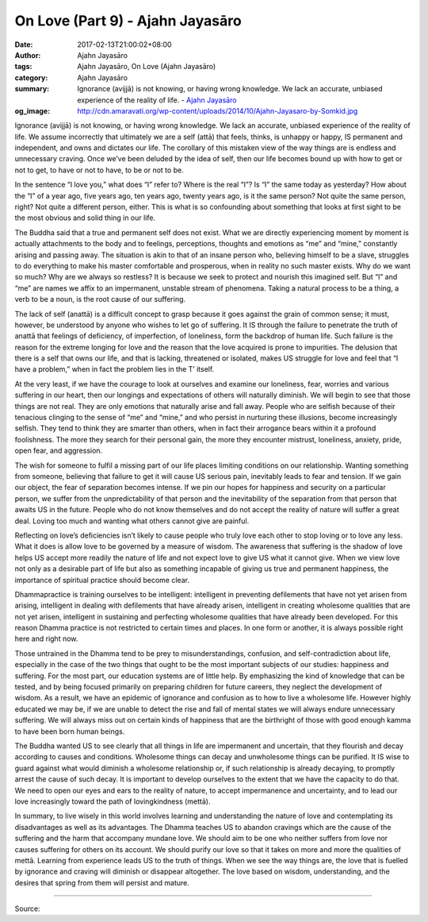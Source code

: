 On Love (Part 9) - Ajahn Jayasāro
#################################

:date: 2017-02-13T21:00:02+08:00
:author: Ajahn Jayasāro
:tags: Ajahn Jayasāro, On Love (Ajahn Jayasāro)
:category: Ajahn Jayasāro
:summary: Ignorance (avijjā) is not knowing, or having wrong knowledge. We lack an accurate, unbiased experience of the reality of life.
          - `Ajahn Jayasāro`_
:og_image: http://cdn.amaravati.org/wp-content/uploads/2014/10/Ajahn-Jayasaro-by-Somkid.jpg


Ignorance (avijjā) is not knowing, or having wrong knowledge. We lack an accurate, unbiased experience of the reality of life. We assume incorrectly that ultimately we are a self (attā) that feels, thinks, is unhappy or happy, IS permanent and independent, and owns and dictates our life. The corollary of this mistaken view of the way things are is endless and unnecessary craving. Once we’ve been deluded by the idea of self, then our life becomes bound up with how to get or not to get, to have or not to have, to be or not to be.

In the sentence “I love you,” what does “I” refer to? Where is the real “I”? Is “I” the same today as yesterday? How about the “I” of a year ago, five years ago, ten years ago, twenty years ago, is it the same person? Not quite the same person, right? Not quite a different person, either. This is what is so confounding about something that looks at first sight to be the most obvious and solid thing in our life.

The Buddha said that a true and permanent self does not exist. What we are directly experiencing moment by moment is actually attachments to the body and to feelings, perceptions, thoughts and emotions as “me” and “mine,” constantly arising and passing away. The situation is akin to that of an insane person who, believing himself to be a slave, struggles to do everything to make his master comfortable and prosperous, when in reality no such master exists. Why do we want so much? Why are we always so restless? It is because we seek to protect and nourish this imagined self. But “I” and “me” are names we affix to an impermanent, unstable stream of phenomena. Taking a natural process to be a thing, a verb to be a noun, is the root cause of our suffering.

The lack of self (anattā) is a difficult concept to grasp because it goes against the grain of common sense; it must, however, be understood by anyone who wishes to let go of suffering. It IS through the failure to penetrate the truth of anattā that feelings of deficiency, of imperfection, of loneliness, form the backdrop of human life. Such failure is the reason for the extreme longing for love and the reason that the love acquired is prone to impurities. The delusion that there is a self that owns our life, and that is lacking, threatened or isolated, makes US struggle for love and feel that “I have a problem,” when in fact the problem lies in the T’ itself.

At the very least, if we have the courage to look at ourselves and examine our loneliness, fear, worries and various suffering in our heart, then our longings and expectations of others will naturally diminish. We will begin to see that those things are not real. They are only emotions that naturally arise and fall away. People who are selfish because of their tenacious clinging to the sense of “me” and “mine,” and who persist in nurturing these illusions, become increasingly selfish. They tend to think they are smarter than others, when in fact their arrogance bears within it a profound foolishness. The more they search for their personal gain, the more they encounter mistrust, loneliness, anxiety, pride, open fear, and aggression.

The wish for someone to fulfil a missing part of our life places limiting conditions on our relationship. Wanting something from someone, believing that failure to get it will cause US serious pain, inevitably leads to fear and tension. If we gain our object, the fear of separation becomes intense. If we pin our hopes for happiness and security on a particular person, we suffer from the unpredictability of that person and the inevitability of the separation from that person that awaits US in the future. People who do not know themselves and do not accept the reality of nature will suffer a great deal. Loving too much and wanting what others cannot give are painful.

Reflecting on love’s deficiencies isn’t likely to cause people who truly love each other to stop loving or to love any less. What it does is allow love to be governed by a measure of wisdom. The awareness that suffering is the shadow of love helps US accept more readily the nature of life and not expect love to give US what it cannot give. When we view love not only as a desirable part of life but also as something incapable of giving us true and permanent happiness, the importance of spiritual practice should become clear.

Dhammapractice is training ourselves to be intelligent: intelligent in preventing defilements that have not yet arisen from arising, intelligent in dealing with defilements that have already arisen, intelligent in creating wholesome qualities that are not yet arisen, intelligent in sustaining and perfecting wholesome qualities that have already been developed. For this reason Dhamma practice is not restricted to certain times and places. In one form or another, it is always possible right here and right now.

Those untrained in the Dhamma tend to be prey to misunderstandings, confusion, and self-contradiction about life, especially in the case of the two things that ought to be the most important subjects of our studies: happiness and suffering. For the most part, our education systems are of little help. By emphasizing the kind of knowledge that can be tested, and by being focused primarily on preparing children for future careers, they neglect the development of wisdom. As a result, we have an epidemic of ignorance and confusion as to how to live a wholesome life. However highly educated we may be, if we are unable to detect the rise and fall of mental states we will always endure unnecessary suffering. We will always miss out on certain kinds of happiness that are the birthright of those with good enough kamma to have been born human beings.

The Buddha wanted US to see clearly that all things in life are impermanent and uncertain, that they flourish and decay according to causes and conditions. Wholesome things can decay and unwholesome things can be purified. It IS wise to guard against what would diminish a wholesome relationship or, if such relationship is already decaying, to promptly arrest the cause of such decay. It is important to develop ourselves to the extent that we have the capacity to do that. We need to open our eyes and ears to the reality of nature, to accept impermanence and uncertainty, and to lead our love increasingly toward the path of lovingkindness (mettā).

In summary, to live wisely in this world involves learning and understanding the nature of love and contemplating its disadvantages as well as its advantages. The Dhamma teaches US to abandon cravings which are the cause of the suffering and the harm that accompany mundane love. We should aim to be one who neither suffers from love nor causes suffering for others on its account. We should purify our love so that it takes on more and more the qualities of mettā. Learning from experience leads US to the truth of things. When we see the way things are, the love that is fuelled by ignorance and craving will diminish or disappear altogether. The love based on wisdom, understanding, and the desires that spring from them will persist and mature.

.. image:: https://scontent-tpe1-1.xx.fbcdn.net/v/t1.0-9/16711608_910469859089254_7731135236860381764_n.jpg?oh=f4aed49ad3185b0d65ab3d86c2d523d6&oe=592FC6B7
   :align: center
   :alt: On Love (Part 9)

----

Source:

.. raw:: html

  <iframe src="https://www.facebook.com/plugins/post.php?href=https%3A%2F%2Fwww.facebook.com%2Fpermalink.php%3Fstory_fbid%3D910469859089254%26id%3D182989118504002&width=500" width="500" height="569" style="border:none;overflow:hidden" scrolling="no" frameborder="0" allowTransparency="true"></iframe>

.. _Ajahn Jayasāro: http://www.amaravati.org/biographies/ajahn-jayasaro/
